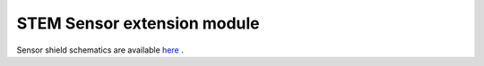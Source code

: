 STEM Sensor extension module
############################

Sensor shield schematics are available 
`here <http://downloads.redpitaya.com/doc/STEMlab_ArduinoSensorShieldSch.PDF>`_ .

